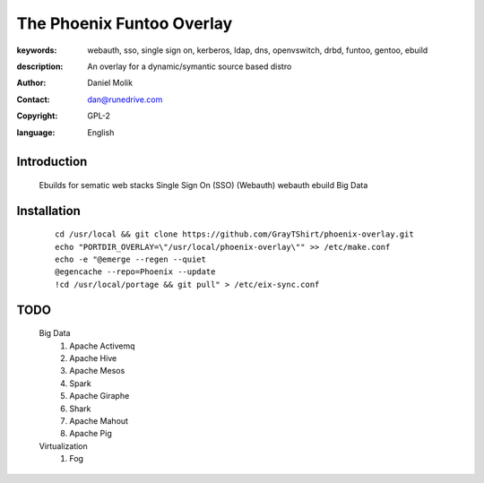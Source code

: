 ==========================
The Phoenix Funtoo Overlay
==========================

:keywords: webauth, sso, single sign on, kerberos, ldap, dns, openvswitch, drbd, funtoo, gentoo, ebuild
:description: 
   
        An overlay for a dynamic/symantic source based distro
         
:author: Daniel Molik
:contact: dan@runedrive.com
:copyright: GPL-2
:language: English

Introduction
============

        Ebuilds for sematic web stacks 
        Single Sign On (SSO) (Webauth) webauth ebuild
        Big Data
         
Installation
============

    :: 
    
          cd /usr/local && git clone https://github.com/GrayTShirt/phoenix-overlay.git
          echo "PORTDIR_OVERLAY=\"/usr/local/phoenix-overlay\"" >> /etc/make.conf
          echo -e "@emerge --regen --quiet
          @egencache --repo=Phoenix --update
          !cd /usr/local/portage && git pull" > /etc/eix-sync.conf
          
TODO
====
        
   Big Data
         1) Apache Activemq
         2) Apache Hive
         3) Apache Mesos
         4) Spark
         5) Apache Giraphe
         6) Shark
         7) Apache Mahout
         8) Apache Pig
   Virtualization
         1) Fog
